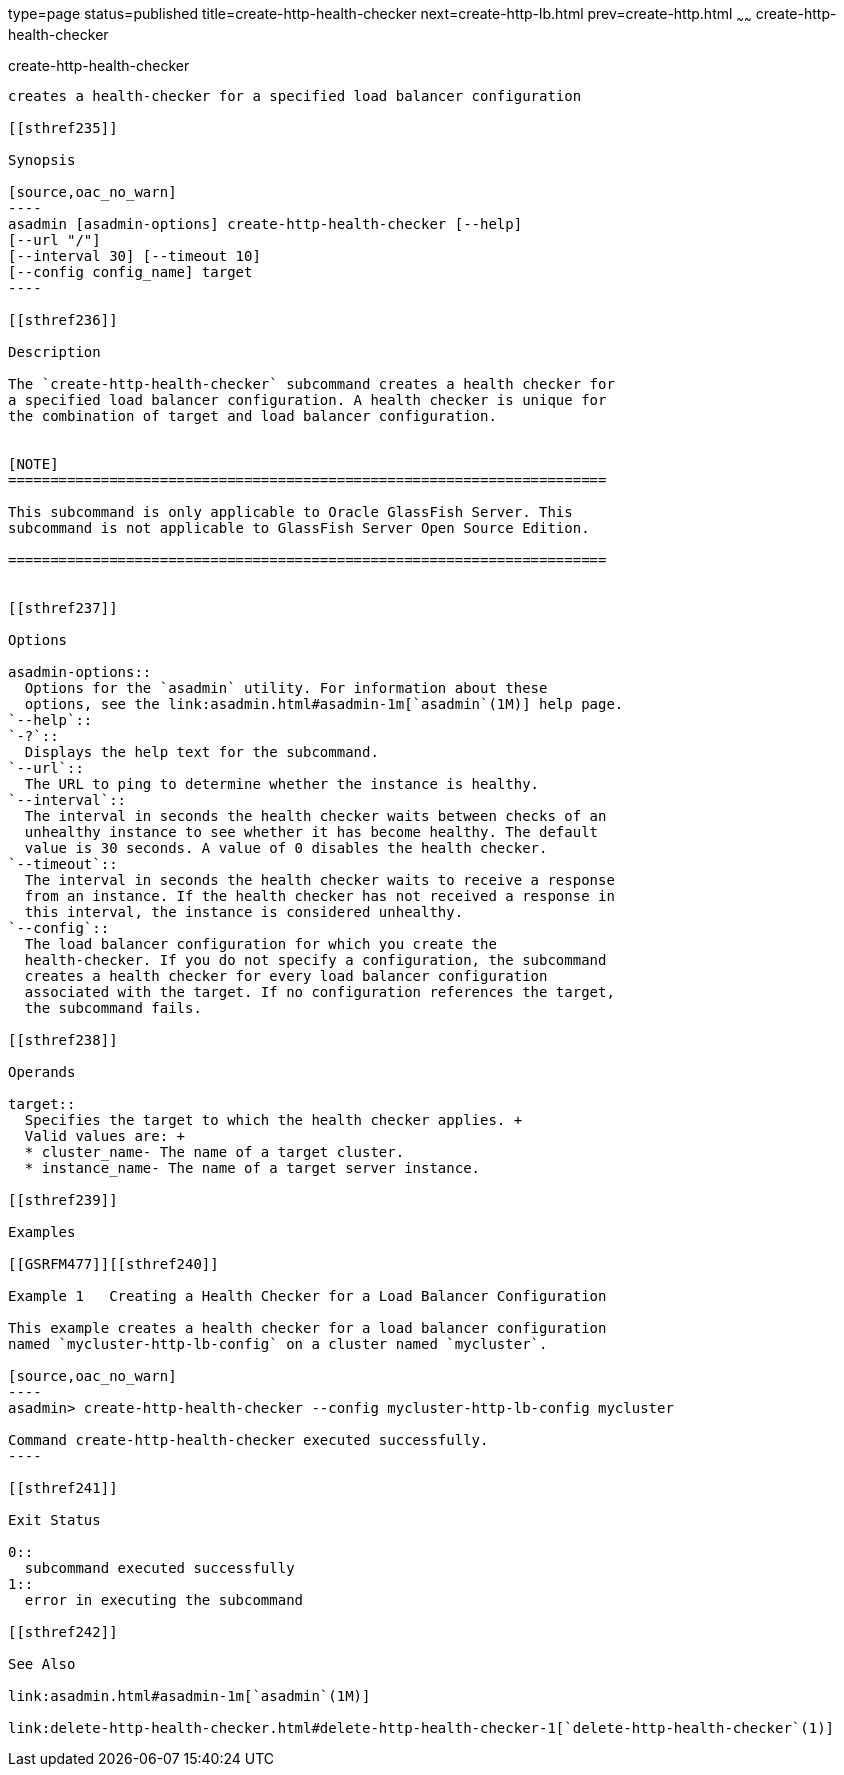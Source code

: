 type=page
status=published
title=create-http-health-checker
next=create-http-lb.html
prev=create-http.html
~~~~~~
create-http-health-checker
==========================

[[create-http-health-checker-1]][[GSRFM00026]][[create-http-health-checker]]

create-http-health-checker
--------------------------

creates a health-checker for a specified load balancer configuration

[[sthref235]]

Synopsis

[source,oac_no_warn]
----
asadmin [asadmin-options] create-http-health-checker [--help] 
[--url "/"]
[--interval 30] [--timeout 10]
[--config config_name] target
----

[[sthref236]]

Description

The `create-http-health-checker` subcommand creates a health checker for
a specified load balancer configuration. A health checker is unique for
the combination of target and load balancer configuration.


[NOTE]
=======================================================================

This subcommand is only applicable to Oracle GlassFish Server. This
subcommand is not applicable to GlassFish Server Open Source Edition.

=======================================================================


[[sthref237]]

Options

asadmin-options::
  Options for the `asadmin` utility. For information about these
  options, see the link:asadmin.html#asadmin-1m[`asadmin`(1M)] help page.
`--help`::
`-?`::
  Displays the help text for the subcommand.
`--url`::
  The URL to ping to determine whether the instance is healthy.
`--interval`::
  The interval in seconds the health checker waits between checks of an
  unhealthy instance to see whether it has become healthy. The default
  value is 30 seconds. A value of 0 disables the health checker.
`--timeout`::
  The interval in seconds the health checker waits to receive a response
  from an instance. If the health checker has not received a response in
  this interval, the instance is considered unhealthy.
`--config`::
  The load balancer configuration for which you create the
  health-checker. If you do not specify a configuration, the subcommand
  creates a health checker for every load balancer configuration
  associated with the target. If no configuration references the target,
  the subcommand fails.

[[sthref238]]

Operands

target::
  Specifies the target to which the health checker applies. +
  Valid values are: +
  * cluster_name- The name of a target cluster.
  * instance_name- The name of a target server instance.

[[sthref239]]

Examples

[[GSRFM477]][[sthref240]]

Example 1   Creating a Health Checker for a Load Balancer Configuration

This example creates a health checker for a load balancer configuration
named `mycluster-http-lb-config` on a cluster named `mycluster`.

[source,oac_no_warn]
----
asadmin> create-http-health-checker --config mycluster-http-lb-config mycluster

Command create-http-health-checker executed successfully.
----

[[sthref241]]

Exit Status

0::
  subcommand executed successfully
1::
  error in executing the subcommand

[[sthref242]]

See Also

link:asadmin.html#asadmin-1m[`asadmin`(1M)]

link:delete-http-health-checker.html#delete-http-health-checker-1[`delete-http-health-checker`(1)]


